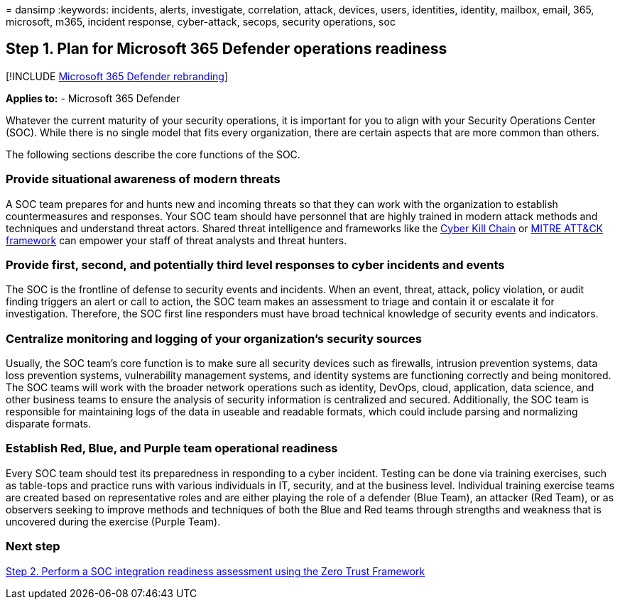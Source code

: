 = 
dansimp
:keywords: incidents, alerts, investigate, correlation, attack, devices,
users, identities, identity, mailbox, email, 365, microsoft, m365,
incident response, cyber-attack, secops, security operations, soc

== Step 1. Plan for Microsoft 365 Defender operations readiness

{empty}[!INCLUDE link:../includes/microsoft-defender.md[Microsoft 365
Defender rebranding]]

*Applies to:* - Microsoft 365 Defender

Whatever the current maturity of your security operations, it is
important for you to align with your Security Operations Center (SOC).
While there is no single model that fits every organization, there are
certain aspects that are more common than others.

The following sections describe the core functions of the SOC.

=== Provide situational awareness of modern threats

A SOC team prepares for and hunts new and incoming threats so that they
can work with the organization to establish countermeasures and
responses. Your SOC team should have personnel that are highly trained
in modern attack methods and techniques and understand threat actors.
Shared threat intelligence and frameworks like the
https://www.microsoft.com/security/blog/2016/11/28/disrupting-the-kill-chain/[Cyber
Kill Chain] or https://attack.mitre.org/[MITRE ATT&CK framework] can
empower your staff of threat analysts and threat hunters.

=== Provide first, second, and potentially third level responses to cyber incidents and events

The SOC is the frontline of defense to security events and incidents.
When an event, threat, attack, policy violation, or audit finding
triggers an alert or call to action, the SOC team makes an assessment to
triage and contain it or escalate it for investigation. Therefore, the
SOC first line responders must have broad technical knowledge of
security events and indicators.

=== Centralize monitoring and logging of your organization’s security sources

Usually, the SOC team’s core function is to make sure all security
devices such as firewalls, intrusion prevention systems, data loss
prevention systems, vulnerability management systems, and identity
systems are functioning correctly and being monitored. The SOC teams
will work with the broader network operations such as identity, DevOps,
cloud, application, data science, and other business teams to ensure the
analysis of security information is centralized and secured.
Additionally, the SOC team is responsible for maintaining logs of the
data in useable and readable formats, which could include parsing and
normalizing disparate formats.

=== Establish Red, Blue, and Purple team operational readiness

Every SOC team should test its preparedness in responding to a cyber
incident. Testing can be done via training exercises, such as table-tops
and practice runs with various individuals in IT, security, and at the
business level. Individual training exercise teams are created based on
representative roles and are either playing the role of a defender (Blue
Team), an attacker (Red Team), or as observers seeking to improve
methods and techniques of both the Blue and Red teams through strengths
and weakness that is uncovered during the exercise (Purple Team).

=== Next step

link:integrate-microsoft-365-defender-secops-readiness.md[Step 2.
Perform a SOC integration readiness assessment using the Zero Trust
Framework]
